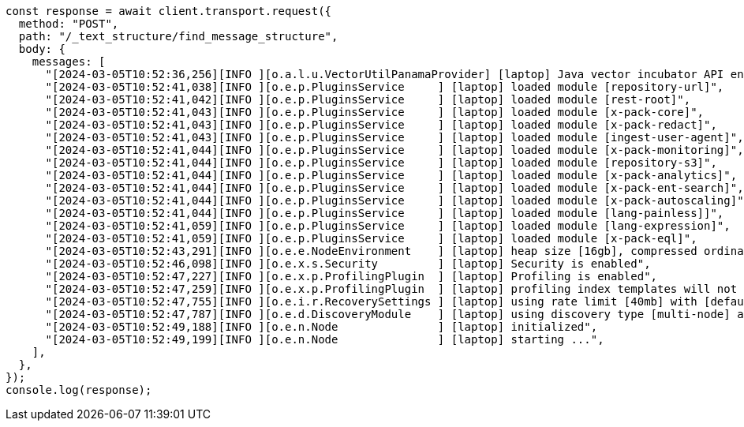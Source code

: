 // This file is autogenerated, DO NOT EDIT
// Use `node scripts/generate-docs-examples.js` to generate the docs examples

[source, js]
----
const response = await client.transport.request({
  method: "POST",
  path: "/_text_structure/find_message_structure",
  body: {
    messages: [
      "[2024-03-05T10:52:36,256][INFO ][o.a.l.u.VectorUtilPanamaProvider] [laptop] Java vector incubator API enabled; uses preferredBitSize=128",
      "[2024-03-05T10:52:41,038][INFO ][o.e.p.PluginsService     ] [laptop] loaded module [repository-url]",
      "[2024-03-05T10:52:41,042][INFO ][o.e.p.PluginsService     ] [laptop] loaded module [rest-root]",
      "[2024-03-05T10:52:41,043][INFO ][o.e.p.PluginsService     ] [laptop] loaded module [x-pack-core]",
      "[2024-03-05T10:52:41,043][INFO ][o.e.p.PluginsService     ] [laptop] loaded module [x-pack-redact]",
      "[2024-03-05T10:52:41,043][INFO ][o.e.p.PluginsService     ] [laptop] loaded module [ingest-user-agent]",
      "[2024-03-05T10:52:41,044][INFO ][o.e.p.PluginsService     ] [laptop] loaded module [x-pack-monitoring]",
      "[2024-03-05T10:52:41,044][INFO ][o.e.p.PluginsService     ] [laptop] loaded module [repository-s3]",
      "[2024-03-05T10:52:41,044][INFO ][o.e.p.PluginsService     ] [laptop] loaded module [x-pack-analytics]",
      "[2024-03-05T10:52:41,044][INFO ][o.e.p.PluginsService     ] [laptop] loaded module [x-pack-ent-search]",
      "[2024-03-05T10:52:41,044][INFO ][o.e.p.PluginsService     ] [laptop] loaded module [x-pack-autoscaling]",
      "[2024-03-05T10:52:41,044][INFO ][o.e.p.PluginsService     ] [laptop] loaded module [lang-painless]]",
      "[2024-03-05T10:52:41,059][INFO ][o.e.p.PluginsService     ] [laptop] loaded module [lang-expression]",
      "[2024-03-05T10:52:41,059][INFO ][o.e.p.PluginsService     ] [laptop] loaded module [x-pack-eql]",
      "[2024-03-05T10:52:43,291][INFO ][o.e.e.NodeEnvironment    ] [laptop] heap size [16gb], compressed ordinary object pointers [true]",
      "[2024-03-05T10:52:46,098][INFO ][o.e.x.s.Security         ] [laptop] Security is enabled",
      "[2024-03-05T10:52:47,227][INFO ][o.e.x.p.ProfilingPlugin  ] [laptop] Profiling is enabled",
      "[2024-03-05T10:52:47,259][INFO ][o.e.x.p.ProfilingPlugin  ] [laptop] profiling index templates will not be installed or reinstalled",
      "[2024-03-05T10:52:47,755][INFO ][o.e.i.r.RecoverySettings ] [laptop] using rate limit [40mb] with [default=40mb, read=0b, write=0b, max=0b]",
      "[2024-03-05T10:52:47,787][INFO ][o.e.d.DiscoveryModule    ] [laptop] using discovery type [multi-node] and seed hosts providers [settings]",
      "[2024-03-05T10:52:49,188][INFO ][o.e.n.Node               ] [laptop] initialized",
      "[2024-03-05T10:52:49,199][INFO ][o.e.n.Node               ] [laptop] starting ...",
    ],
  },
});
console.log(response);
----
